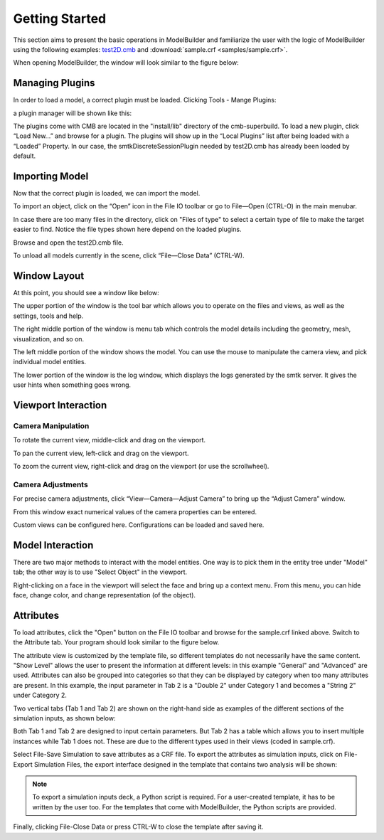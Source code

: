 Getting Started
===============
This section aims to present the basic operations in ModelBuilder and familiarize
the user with the logic of ModelBuilder using the following examples:
`test2D.cmb <https://gitlab.kitware.com/cmb/cmb-testing-data/blob/master/model/2d/cmb/>`_
and :download:`sample.crf <samples/sample.crf>`.

When opening ModelBuilder, the window will look similar to the figure below:

.. findfigure:: DefaultScreen.*
	:align: center

Managing Plugins
----------------
In order to load a model, a correct plugin must be loaded. Clicking Tools -
Mange Plugins:

.. findfigure:: LoadPluginsStep1.*

a plugin manager will be shown like this:

.. findfigure:: LoadPluginsStep2.*

The plugins come with CMB are located in the "install/lib" directory of the
cmb-superbuild. To load a new plugin, click “Load New...” and browse for a
plugin. The plugins will show up in the “Local Plugins” list after being loaded
with a “Loaded” Property. In our case, the smtkDiscreteSessionPlugin needed by
test2D.cmb has already been loaded by default.

Importing Model
---------------
Now that the correct plugin is loaded, we can import the model.

.. _load-plugins:
.. index:: Loading Plugins

.. findfigure:: ImportObjectsStep1.*
	:align: right
	:scale: 60%

To import an object, click on the “Open” |pqOpen32| icon in the File IO toolbar
or go to File—Open (CTRL-O) in the main menubar.

In case there are too many files in the directory, click on "Files of type" to
select a certain type of file to make the target easier to find. Notice the file
types shown here depend on the loaded plugins.

Browse and open the test2D.cmb file.

To unload all models currently in the scene, click “File—Close Data” (CTRL-W).

Window Layout
-------------
At this point, you should see a window like below:

.. findfigure:: WindowLayout.*

The upper portion of the window is the tool bar which allows you to operate on the
files and views, as well as the settings, tools and help.

The right middle portion of the window is menu tab which controls the model details
including the geometry, mesh, visualization, and so on.

The left middle portion of the window shows the model. You can use the mouse to manipulate
the camera view, and pick individual model entities.

The lower portion of the window is the log window, which displays the logs
generated by the smtk server. It gives the user hints when something goes wrong.

Viewport Interaction
--------------------
.. index:: Camera Manipulation

Camera Manipulation
```````````````````
To rotate the current view, middle-click and drag on the viewport.

To pan the current view, left-click and drag on the viewport.

To zoom the current view, right-click and drag on the viewport (or use the scrollwheel).

Camera Adjustments
``````````````````
For precise camera adjustments, click “View—Camera—Adjust Camera” to bring up the “Adjust Camera” window.

From this window exact numerical values of the camera properties can be entered.

Custom views can be configured here. Configurations can be loaded and saved here.

Model Interaction
-----------------
There are two major methods to interact with the model entities. One way is to
pick them in the entity tree under "Model" tab; the other way is to use
"Select Object" |pqSelect32| in the viewport.

.. seealso::
	:ref:`Selection <toolbars>` for the various filters available in ModelBuilder
	to facilitate the viewport selection.

Right-clicking on a face in the viewport will select the face and
bring up a context menu. From this menu, you can hide face, change color, and
change representation (of the object).

.. findfigure:: ModelFaceRightClick.*
	:scale: 60%

Attributes
----------
To load attributes, click the "Open" |pqOpen32| button on the File IO toolbar
and browse for the sample.crf linked above.
Switch to the Attribute tab. Your program should look similar to the figure below.

.. findfigure:: GettingStartedStateLoadedAttributes.*
	:align: center

The attribute view is customized by the template file, so different templates
do not necessarily have the same content. "Show Level" allows the user to present
the information at different levels: in this example "General" and "Advanced" are
used. Attributes can also be grouped into categories so that they can be displayed
by category when too many attributes are present. In this example, the input
parameter in Tab 2 is a "Double 2" under Category 1 and becomes a "String 2"
under Category 2.

|AttributeCategory1| |AttributeCategory2|

Two vertical tabs (Tab 1 and Tab 2) are shown on the right-hand side as examples
of the different sections of the simulation inputs, as shown below:

|AttributeTab1| |AttributeTab2|

Both Tab 1 and Tab 2 are designed to input certain parameters. But Tab 2 has a
table which allows you to insert multiple instances while Tab 1 does not. These
are due to the different types used in their views (coded in sample.crf).

Select File-Save Simulation to save attributes as a CRF file. To export the
attributes as simulation inputs, click on File-Export Simulation Files, the
export interface designed in the template that contains two analysis will be shown:

.. findfigure:: AttributeExport.*

.. Note::
	To export a simulation inputs deck, a Python script is required. For a
	user-created template, it has to be written by the user too. For the templates
	that come with ModelBuilder, the Python scripts are provided.

Finally, clicking File-Close Data or press CTRL-W to close the template after
saving it.


.. |pqOpen32| image:: images/pqOpen32.png
.. |pqSelect32| image:: images/pqSelect32.png
.. |AttributeTab1| image:: images/AttributeTab1.png
   :width: 48%
.. |AttributeTab2| image:: images/AttributeTab2.png
   :width: 48%
.. |AttributeCategory1| image:: images/AttributeCategory1.png
  :width: 48%
.. |AttributeCategory2| image:: images/AttributeCategory2.png
  :width: 48%
